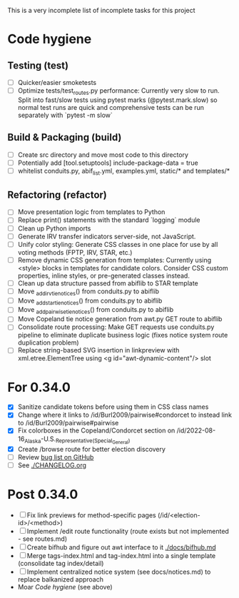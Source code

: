 This is a very incomplete list of incomplete tasks for this project
* Code hygiene
** Testing (test)
   - [ ] Quicker/easier smoketests
   - [ ] Optimize tests/test_routes.py performance: Currently very slow to run. Split into fast/slow tests using pytest marks (@pytest.mark.slow) so normal test runs are quick and comprehensive tests can be run separately with `pytest -m slow`
** Build & Packaging (build)
   - [ ] Create src directory and move most code to this directory
   - [ ] Potentially add [tool.setuptools] include-package-data = true
   - [ ] whitelist conduits.py, abif_list.yml, examples.yml, static/* and templates/*
** Refactoring (refactor)
   - [ ] Move presentation logic from templates to Python
   - [ ] Replace print() statements with the standard `logging` module
   - [ ] Clean up Python imports
   - [ ] Generate IRV transfer indicators server-side, not JavaScript.
   - [ ] Unify color styling: Generate CSS classes in one place for use by all voting methods (FPTP, IRV, STAR, etc.)
   - [ ] Remove dynamic CSS generation from templates: Currently using <style> blocks in templates for candidate colors. Consider CSS custom properties, inline styles, or pre-generated classes instead.
   - [ ] Clean up data structure passed from abiflib to STAR template
   - [ ] Move _add_irv_tie_notices() from conduits.py to abiflib
   - [ ] Move _add_star_tie_notices() from conduits.py to abiflib
   - [ ] Move _add_pairwise_tie_notices() from conduits.py to abiflib
   - [ ] Move Copeland tie notice generation from awt.py GET route to abiflib
   - [ ] Consolidate route processing: Make GET requests use conduits.py pipeline to eliminate duplicate business logic (fixes notice system route duplication problem)
   - [ ] Replace string-based SVG insertion in linkpreview with xml.etree.ElementTree using <g id="awt-dynamic-content"/> slot
* For 0.34.0
  - [X] Sanitize candidate tokens before using them in CSS class names
  - [X] Change where it links to /id/Burl2009/pairwise#condorcet to instead link to /id/Burl2009/pairwise#pairwise
  - [X] Fix colorboxes in the Copeland/Condorcet section on /id/2022-08-16_Alaska-U.S._Representative_(Special_General)
  - [X] Create /browse route for better election discovery
  - [ ] Review [[https://github.com/electorama/awt/issues][bug list on GitHub]]
  - [ ] See [[./CHANGELOG.org]]
* Post 0.34.0
  - [ ] Fix link previews for method-specific pages (/id/<election-id>/<method>)
  - [ ] Implement /edit route functionality (route exists but not implemented - see routes.md)
  - [ ] Create bifhub and figure out awt interface to it [[./docs/bifhub.md]]
  - [ ] Merge tags-index.html and tag-index.html into a single template (consolidate tag index/detail)
  - [ ] Implement centralized notice system (see docs/notices.md) to replace balkanized approach
  - Moar [[Code hygiene]] (see above)
